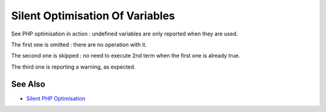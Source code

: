 .. _silent-optimisation-of-variables:

Silent Optimisation Of Variables
--------------------------------

.. meta::
	:description:
		Silent Optimisation Of Variables: See PHP optimisation in action : undefined variables are only reported when they are used.
	:twitter:card: summary_large_image
	:twitter:site: @exakat
	:twitter:title: Silent Optimisation Of Variables
	:twitter:description: Silent Optimisation Of Variables: See PHP optimisation in action : undefined variables are only reported when they are used
	:twitter:creator: @exakat
	:twitter:image:src: https://php-tips.readthedocs.io/en/latest/_images/silent_optimisation.png
	:og:image: https://php-tips.readthedocs.io/en/latest/_images/silent_optimisation.png
	:og:title: Silent Optimisation Of Variables
	:og:type: article
	:og:description: See PHP optimisation in action : undefined variables are only reported when they are used
	:og:url: https://php-tips.readthedocs.io/en/latest/tips/silent_optimisation.html
	:og:locale: en

.. raw:: html

	<script type="application/ld+json">{"@context":"https:\/\/schema.org","@graph":[{"@type":"WebPage","@id":"https:\/\/php-tips.readthedocs.io\/en\/latest\/tips\/silent_optimisation.html","url":"https:\/\/php-tips.readthedocs.io\/en\/latest\/tips\/silent_optimisation.html","name":"Silent Optimisation Of Variables","isPartOf":{"@id":"https:\/\/www.exakat.io\/"},"datePublished":"Fri, 07 Mar 2025 16:18:52 +0000","dateModified":"Fri, 07 Mar 2025 16:18:52 +0000","description":"See PHP optimisation in action : undefined variables are only reported when they are used","inLanguage":"en-US","potentialAction":[{"@type":"ReadAction","target":["https:\/\/php-tips.readthedocs.io\/en\/latest\/tips\/silent_optimisation.html"]}]},{"@type":"WebSite","@id":"https:\/\/www.exakat.io\/","url":"https:\/\/www.exakat.io\/","name":"Exakat","description":"Smart PHP static analysis","inLanguage":"en-US"}]}</script>

See PHP optimisation in action : undefined variables are only reported when they are used.



The first one is omitted : there are no operation with it.

The second one is skipped : no need to execute 2nd term when the first one is already true.

The third one is reporting a warning, as expected.

.. image:: ../images/silent_optimisation.png

See Also
________

* `Silent PHP Optimisation <https://3v4l.org/6gQeh>`_

